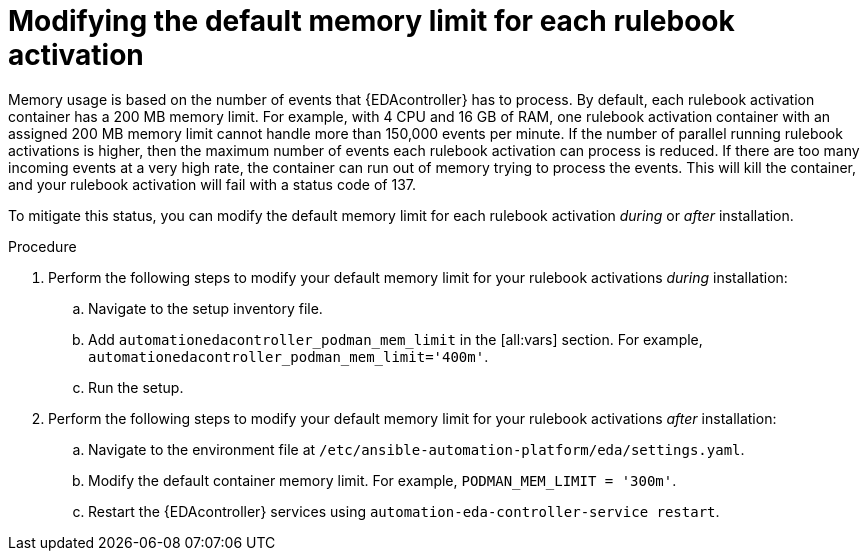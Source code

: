 :_mod-docs-content-type: PROCEDURE
[id="modifying-memory-during-or-after-install"]

= Modifying the default memory limit for each rulebook activation

[role="_abstract"]
Memory usage is based on the number of events that {EDAcontroller} has to process.
By default, each rulebook activation container has a 200 MB memory limit.
For example, with 4 CPU and 16 GB of RAM, one rulebook activation container with an assigned 200 MB memory limit cannot handle more than 150,000 events per minute.
If the number of parallel running rulebook activations is higher, then the maximum number of events each rulebook activation can process is reduced.
If there are too many incoming events at a very high rate, the container can run out of memory trying to process the events.
This will kill the container, and your rulebook activation will fail with a status code of 137. 

To mitigate this status, you can modify the default memory limit for each rulebook activation _during_ or _after_ installation.

.Procedure
. Perform the following steps to modify your default memory limit for your rulebook activations _during_ installation:
.. Navigate to the setup inventory file.
.. Add `automationedacontroller_podman_mem_limit` in the [all:vars] section. For example, `automationedacontroller_podman_mem_limit='400m'`.
.. Run the setup.
. Perform the following steps to modify your default memory limit for your rulebook activations _after_ installation:
.. Navigate to the environment file at `/etc/ansible-automation-platform/eda/settings.yaml`.
.. Modify the default container memory limit. For example, `PODMAN_MEM_LIMIT = '300m'`.
.. Restart the {EDAcontroller} services using `automation-eda-controller-service restart`.
